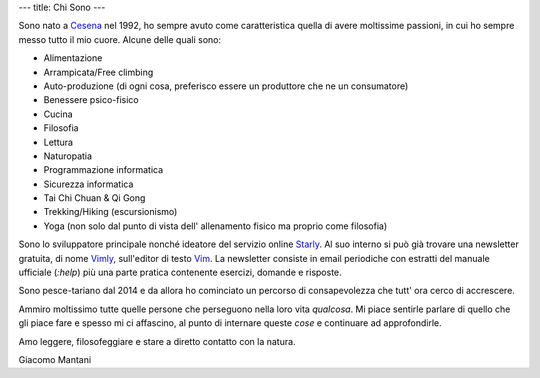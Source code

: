 ---
title: Chi Sono
---

.. check http://stackoverflow.com/questions/6518788/rest-strikethrough
.. role:: strike
.. role:: right

.. contents::
    :depth: 2

Sono nato a `Cesena <https://en.wikipedia.org/wiki/Cesena>`_ nel 1992, ho sempre
avuto come caratteristica quella di avere moltissime passioni, in cui ho sempre
messo tutto il mio cuore. Alcune delle quali sono:

.. * :strike:`Parkour`
.. * :strike:`Skateboarding`
.. * :strike:`Tuning (car)`
.. * :strike:`Utras Cesena`
.. * Street Workout

* Alimentazione
* Arrampicata/Free climbing
* Auto-produzione (di ogni cosa, preferisco essere un produttore che ne un
  consumatore)
* Benessere psico-fisico
* Cucina
* Filosofia
* Lettura
* Naturopatia
* Programmazione informatica
* Sicurezza informatica
* Tai Chi Chuan & Qi Gong
* Trekking/Hiking (escursionismo)
* Yoga (non solo dal punto di vista dell' allenamento fisico ma proprio come
  filosofia)

Sono lo sviluppatore principale nonché ideatore del servizio online `Starly
<https://starly-info.github.io>`_. Al suo interno si può già trovare una
newsletter gratuita, di nome `Vimly <https://starly-info.github.io/newsletter/en/2017-08-18-vim.html>`_, sull'editor di testo `Vim <www.vim.org>`_.
La newsletter consiste in email periodiche con estratti del manuale ufficiale
(`:help`) più una parte pratica contenente esercizi, domande e risposte.

Sono pesce-tariano dal 2014 e da allora ho cominciato un percorso di
consapevolezza che tutt' ora cerco di accrescere.

Ammiro moltissimo tutte quelle persone che perseguono nella loro vita
*qualcosa*. Mi piace sentirle parlare di quello che gli piace fare e spesso mi
ci affascino, al punto di internare queste *cose* e continuare ad approfondirle.

Amo leggere, filosofeggiare e stare a diretto contatto con la natura.

:right:`Giacomo Mantani`
